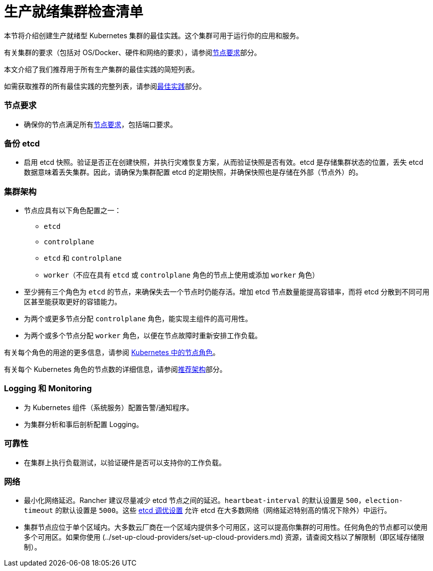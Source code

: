 = 生产就绪集群检查清单

本节将介绍创建生产就绪型 Kubernetes 集群的最佳实践。这个集群可用于运行你的应用和服务。

有关集群的要求（包括对 OS/Docker、硬件和网络的要求），请参阅xref:../node-requirements-for-rancher-managed-clusters.adoc[节点要求]部分。

本文介绍了我们推荐用于所有生产集群的最佳实践的简短列表。

如需获取推荐的所有最佳实践的完整列表，请参阅xref:../../../../reference-guides/best-practices/best-practices.adoc[最佳实践]部分。

=== 节点要求

* 确保你的节点满足所有xref:../node-requirements-for-rancher-managed-clusters.adoc[节点要求]，包括端口要求。

=== 备份 etcd

* 启用 etcd 快照。验证是否正在创建快照，并执行灾难恢复方案，从而验证快照是否有效。etcd 是存储集群状态的位置，丢失 etcd 数据意味着丢失集群。因此，请确保为集群配置 etcd 的定期快照，并确保快照也是存储在外部（节点外）的。

=== 集群架构

* 节点应具有以下角色配置之一：
 ** `etcd`
 ** `controlplane`
 ** `etcd` 和 `controlplane`
 ** `worker`（不应在具有 `etcd` 或 `controlplane` 角色的节点上使用或添加 `worker` 角色）
* 至少拥有三个角色为 `etcd` 的节点，来确保失去一个节点时仍能存活。增加 etcd 节点数量能提高容错率，而将 etcd 分散到不同可用区甚至能获取更好的容错能力。
* 为两个或更多节点分配 `controlplane` 角色，能实现主组件的高可用性。
* 为两个或多个节点分配 `worker` 角色，以便在节点故障时重新安排工作负载。

有关每个角色的用途的更多信息，请参阅 xref:roles-for-nodes-in-kubernetes.adoc[Kubernetes 中的节点角色]。

有关每个 Kubernetes 角色的节点数的详细信息，请参阅xref:../../../../reference-guides/rancher-manager-architecture/architecture-recommendations.adoc[推荐架构]部分。

=== Logging 和 Monitoring

* 为 Kubernetes 组件（系统服务）配置告警/通知程序。
* 为集群分析和事后剖析配置 Logging。

=== 可靠性

* 在集群上执行负载测试，以验证硬件是否可以支持你的工作负载。

=== 网络

* 最小化网络延迟。Rancher 建议尽量减少 etcd 节点之间的延迟。`heartbeat-interval` 的默认设置是 `500`，`election-timeout` 的默认设置是 `5000`。这些 https://etcd.io/docs/v3.5/tuning/[etcd 调优设置] 允许 etcd 在大多数网络（网络延迟特别高的情况下除外）中运行。
* 集群节点应位于单个区域内。大多数云厂商在一个区域内提供多个可用区，这可以提高你集群的可用性。任何角色的节点都可以使用多个可用区。如果你使用 (../set-up-cloud-providers/set-up-cloud-providers.md) 资源，请查阅文档以了解限制（即区域存储限制）。
